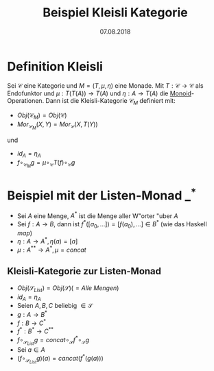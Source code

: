 #+TITLE: Beispiel Kleisli Kategorie
#+DATE: 07.08.2018
#+LATEX_HEADER: \usepackage{ngerman}
#+OPTIONS: toc:nil

* Definition Kleisli

Sei $\mathcal{C}$ eine Kategorie und $M=(T, \mu, \eta)$ eine Monade. 
Mit $T: \mathcal{C} \to \mathcal{C}$ als Endofunktor und 
$\mu: T(T(A)) \to T(A)$ und $\eta: A \to T(A)$ die [[https://de.wikipedia.org/wiki/Monoid][Monoid]]-Operationen.
Dann ist die Kleisli-Kategorie $\mathcal{C}_M$ definiert mit:
- $Obj(\mathcal{C}_M) = Obj(\mathcal{C})$
- $Mor_{\mathcal{C}_M}(X,Y) = Mor_{\mathcal{C}}(X, T(Y))$
und 
- $id_A = \eta_A$
- $f \circ_{\mathcal{C}_M} g = \mu \circ_{\mathcal{C}} T(f) \circ_{\mathcal{C}} g$

* Beispiel mit der Listen-Monad $\_^*$
- Sei $A$ eine Menge, $A^*$ ist die Menge aller W"orter "uber $A$
- Sei $f:A \to B$, dann ist $f^*([a_0,\dots]) = [f(a_0),\dots] \in B^*$ (wie das Haskell /map/)
- $\eta:A \to A^*, \eta(a) = [a]$
- $\mu: A^{**} \to A^*, \mu = concat$

** Kleisli-Kategorie zur Listen-Monad

- $Obj(\mathcal{S}_{List}) = Obj(\mathcal{S}) (= Alle\ Mengen)$
- $id_A = \eta_A$
- Seien $A,B,C$ beliebig $\in \mathcal{S}$
- $g: A \to B^*$
- $f: B \to C^*$
- $f^*: B^* \to C^{**}$
- $f \circ_{\mathcal{S}_{List}} g = concat \circ_{\mathcal{S}} f^* \circ_{\mathcal{S}} g$
- Sei $a \in A$
- $(f \circ_{\mathcal{S}_{List}} g)(a) = cancat (f^*(g(a)))$
